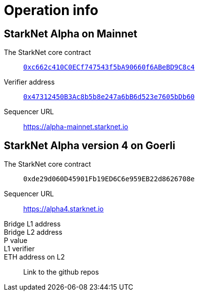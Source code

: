 [id="operational_info"]
= Operation info

==  StarkNet Alpha on Mainnet

The StarkNet core contract:: link:https://etherscan.io/address/0xc662c410C0ECf747543f5bA90660f6ABeBD9C8c4[`0xc662c410C0ECf747543f5bA90660f6ABeBD9C8c4`]
Verifier address::  link:https://etherscan.io/address/0x47312450B3Ac8b5b8e247a6bB6d523e7605bDb60[`0x47312450B3Ac8b5b8e247a6bB6d523e7605bDb60`]

Sequencer URL:: https://alpha-mainnet.starknet.io

== StarkNet Alpha version 4 on Goerli

The StarkNet core contract:: `0xde29d060D45901Fb19ED6C6e959EB22d8626708e`
Sequencer URL:: https://alpha4.starknet.io
Bridge L1 address::
Bridge L2 address::
P value::
L1 verifier::
ETH address on L2::

Link to the github repos
